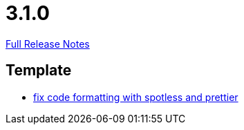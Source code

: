 // SPDX-FileCopyrightText: 2023 Artemis Changelog Contributors
//
// SPDX-License-Identifier: CC-BY-SA-4.0

= 3.1.0

link:https://github.com/ls1intum/Artemis/releases/tag/3.1.0[Full Release Notes]

== Template

* link:https://www.github.com/ls1intum/Artemis/commit/4bdea0672ebb8d6180af9511dced9ad2abcfceb3[fix code formatting with spotless and prettier]


